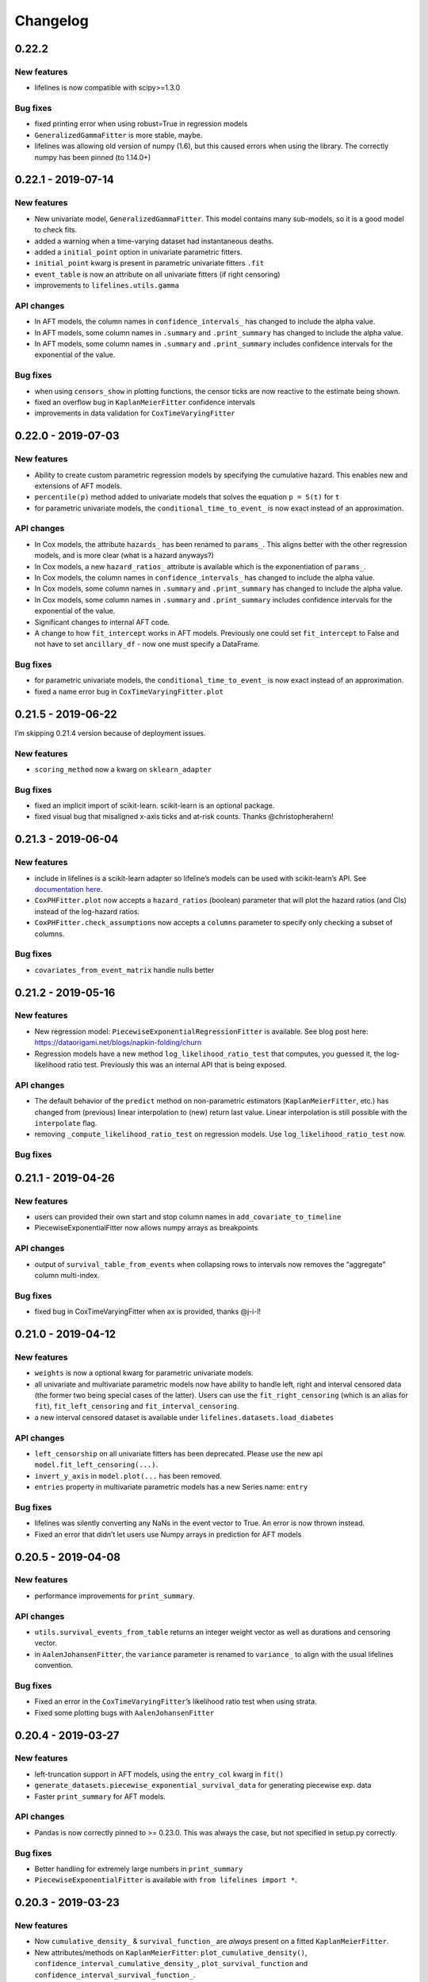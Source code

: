 Changelog
~~~~~~~~~

0.22.2
^^^^^^

New features
''''''''''''

-  lifelines is now compatible with scipy>=1.3.0

Bug fixes
'''''''''

-  fixed printing error when using robust=True in regression models
-  ``GeneralizedGammaFitter`` is more stable, maybe.
-  lifelines was allowing old version of numpy (1.6), but this caused
   errors when using the library. The correctly numpy has been pinned (to
   1.14.0+)

.. _section-1:

0.22.1 - 2019-07-14
^^^^^^^^^^^^^^^^^^^

.. _new-features-1:

New features
''''''''''''

-  New univariate model, ``GeneralizedGammaFitter``. This model contains
   many sub-models, so it is a good model to check fits.
-  added a warning when a time-varying dataset had instantaneous deaths.
-  added a ``initial_point`` option in univariate parametric fitters.
-  ``initial_point`` kwarg is present in parametric univariate fitters
   ``.fit``
-  ``event_table`` is now an attribute on all univariate fitters (if
   right censoring)
-  improvements to ``lifelines.utils.gamma``

API changes
'''''''''''

-  In AFT models, the column names in ``confidence_intervals_`` has
   changed to include the alpha value.
-  In AFT models, some column names in ``.summary`` and
   ``.print_summary`` has changed to include the alpha value.
-  In AFT models, some column names in ``.summary`` and
   ``.print_summary`` includes confidence intervals for the exponential
   of the value.

.. _bug-fixes-1:

Bug fixes
'''''''''

-  when using ``censors_show`` in plotting functions, the censor ticks
   are now reactive to the estimate being shown.
-  fixed an overflow bug in ``KaplanMeierFitter`` confidence intervals
-  improvements in data validation for ``CoxTimeVaryingFitter``

.. _section-2:

0.22.0 - 2019-07-03
^^^^^^^^^^^^^^^^^^^

.. _new-features-2:

New features
''''''''''''

-  Ability to create custom parametric regression models by specifying
   the cumulative hazard. This enables new and extensions of AFT models.
-  ``percentile(p)`` method added to univariate models that solves the
   equation ``p = S(t)`` for ``t``
-  for parametric univariate models, the ``conditional_time_to_event_``
   is now exact instead of an approximation.

.. _api-changes-1:

API changes
'''''''''''

-  In Cox models, the attribute ``hazards_`` has been renamed to
   ``params_``. This aligns better with the other regression models, and
   is more clear (what is a hazard anyways?)
-  In Cox models, a new ``hazard_ratios_`` attribute is available which
   is the exponentiation of ``params_``.
-  In Cox models, the column names in ``confidence_intervals_`` has
   changed to include the alpha value.
-  In Cox models, some column names in ``.summary`` and
   ``.print_summary`` has changed to include the alpha value.
-  In Cox models, some column names in ``.summary`` and
   ``.print_summary`` includes confidence intervals for the exponential
   of the value.
-  Significant changes to internal AFT code.
-  A change to how ``fit_intercept`` works in AFT models. Previously one
   could set ``fit_intercept`` to False and not have to set
   ``ancillary_df`` - now one must specify a DataFrame.

.. _bug-fixes-2:

Bug fixes
'''''''''

-  for parametric univariate models, the ``conditional_time_to_event_``
   is now exact instead of an approximation.
-  fixed a name error bug in ``CoxTimeVaryingFitter.plot``

.. _section-3:

0.21.5 - 2019-06-22
^^^^^^^^^^^^^^^^^^^

I’m skipping 0.21.4 version because of deployment issues.

.. _new-features-3:

New features
''''''''''''

-  ``scoring_method`` now a kwarg on ``sklearn_adapter``

.. _bug-fixes-3:

Bug fixes
'''''''''

-  fixed an implicit import of scikit-learn. scikit-learn is an optional
   package.
-  fixed visual bug that misaligned x-axis ticks and at-risk counts.
   Thanks @christopherahern!

.. _section-4:

0.21.3 - 2019-06-04
^^^^^^^^^^^^^^^^^^^

.. _new-features-4:

New features
''''''''''''

-  include in lifelines is a scikit-learn adapter so lifeline’s models
   can be used with scikit-learn’s API. See `documentation
   here <https://lifelines.readthedocs.io/en/latest/Compatibility%20with%20scikit-learn.html>`__.
-  ``CoxPHFitter.plot`` now accepts a ``hazard_ratios`` (boolean)
   parameter that will plot the hazard ratios (and CIs) instead of the
   log-hazard ratios.
-  ``CoxPHFitter.check_assumptions`` now accepts a ``columns`` parameter
   to specify only checking a subset of columns.

.. _bug-fixes-4:

Bug fixes
'''''''''

-  ``covariates_from_event_matrix`` handle nulls better

.. _section-5:

0.21.2 - 2019-05-16
^^^^^^^^^^^^^^^^^^^

.. _new-features-5:

New features
''''''''''''

-  New regression model: ``PiecewiseExponentialRegressionFitter`` is
   available. See blog post here:
   https://dataorigami.net/blogs/napkin-folding/churn
-  Regression models have a new method ``log_likelihood_ratio_test``
   that computes, you guessed it, the log-likelihood ratio test.
   Previously this was an internal API that is being exposed.

.. _api-changes-2:

API changes
'''''''''''

-  The default behavior of the ``predict`` method on non-parametric
   estimators (``KaplanMeierFitter``, etc.) has changed from (previous)
   linear interpolation to (new) return last value. Linear interpolation
   is still possible with the ``interpolate`` flag.
-  removing ``_compute_likelihood_ratio_test`` on regression models. Use
   ``log_likelihood_ratio_test`` now.

.. _bug-fixes-5:

Bug fixes
'''''''''

.. _section-6:

0.21.1 - 2019-04-26
^^^^^^^^^^^^^^^^^^^

.. _new-features-6:

New features
''''''''''''

-  users can provided their own start and stop column names in
   ``add_covariate_to_timeline``
-  PiecewiseExponentialFitter now allows numpy arrays as breakpoints

.. _api-changes-3:

API changes
'''''''''''

-  output of ``survival_table_from_events`` when collapsing rows to
   intervals now removes the “aggregate” column multi-index.

.. _bug-fixes-6:

Bug fixes
'''''''''

-  fixed bug in CoxTimeVaryingFitter when ax is provided, thanks @j-i-l!

.. _section-7:

0.21.0 - 2019-04-12
^^^^^^^^^^^^^^^^^^^

.. _new-features-7:

New features
''''''''''''

-  ``weights`` is now a optional kwarg for parametric univariate models.
-  all univariate and multivariate parametric models now have ability to
   handle left, right and interval censored data (the former two being
   special cases of the latter). Users can use the
   ``fit_right_censoring`` (which is an alias for ``fit``),
   ``fit_left_censoring`` and ``fit_interval_censoring``.
-  a new interval censored dataset is available under
   ``lifelines.datasets.load_diabetes``

.. _api-changes-4:

API changes
'''''''''''

-  ``left_censorship`` on all univariate fitters has been deprecated.
   Please use the new api ``model.fit_left_censoring(...)``.
-  ``invert_y_axis`` in ``model.plot(...`` has been removed.
-  ``entries`` property in multivariate parametric models has a new
   Series name: ``entry``

.. _bug-fixes-7:

Bug fixes
'''''''''

-  lifelines was silently converting any NaNs in the event vector to
   True. An error is now thrown instead.
-  Fixed an error that didn’t let users use Numpy arrays in prediction
   for AFT models

.. _section-8:

0.20.5 - 2019-04-08
^^^^^^^^^^^^^^^^^^^

.. _new-features-8:

New features
''''''''''''

-  performance improvements for ``print_summary``.

.. _api-changes-5:

API changes
'''''''''''

-  ``utils.survival_events_from_table`` returns an integer weight vector
   as well as durations and censoring vector.
-  in ``AalenJohansenFitter``, the ``variance`` parameter is renamed to
   ``variance_`` to align with the usual lifelines convention.

.. _bug-fixes-8:

Bug fixes
'''''''''

-  Fixed an error in the ``CoxTimeVaryingFitter``\ ’s likelihood ratio
   test when using strata.
-  Fixed some plotting bugs with ``AalenJohansenFitter``

.. _section-9:

0.20.4 - 2019-03-27
^^^^^^^^^^^^^^^^^^^

.. _new-features-9:

New features
''''''''''''

-  left-truncation support in AFT models, using the ``entry_col`` kwarg
   in ``fit()``
-  ``generate_datasets.piecewise_exponential_survival_data`` for
   generating piecewise exp. data
-  Faster ``print_summary`` for AFT models.

.. _api-changes-6:

API changes
'''''''''''

-  Pandas is now correctly pinned to >= 0.23.0. This was always the
   case, but not specified in setup.py correctly.

.. _bug-fixes-9:

Bug fixes
'''''''''

-  Better handling for extremely large numbers in ``print_summary``
-  ``PiecewiseExponentialFitter`` is available with
   ``from lifelines import *``.

.. _section-10:

0.20.3 - 2019-03-23
^^^^^^^^^^^^^^^^^^^

.. _new-features-10:

New features
''''''''''''

-  Now ``cumulative_density_`` & ``survival_function_`` are *always*
   present on a fitted ``KaplanMeierFitter``.
-  New attributes/methods on ``KaplanMeierFitter``:
   ``plot_cumulative_density()``,
   ``confidence_interval_cumulative_density_``,
   ``plot_survival_function`` and
   ``confidence_interval_survival_function_``.

.. _section-11:

0.20.2 - 2019-03-21
^^^^^^^^^^^^^^^^^^^

.. _new-features-11:

New features
''''''''''''

-  Left censoring is now supported in univariate parametric models:
   ``.fit(..., left_censorship=True)``. Examples are in the docs.
-  new dataset: ``lifelines.datasets.load_nh4()``
-  Univariate parametric models now include, by default, support for the
   cumulative density function: ``.cumulative_density_``,
   ``.confidence_interval_cumulative_density_``,
   ``plot_cumulative_density()``, ``cumulative_density_at_times(t)``.
-  add a ``lifelines.plotting.qq_plot`` for univariate parametric models
   that handles censored data.

.. _api-changes-7:

API changes
'''''''''''

-  ``plot_lifetimes`` no longer reverses the order when plotting. Thanks
   @vpolimenov!
-  The ``C`` column in ``load_lcd`` dataset is renamed to ``E``.

.. _bug-fixes-10:

Bug fixes
'''''''''

-  fixed a naming error in ``KaplanMeierFitter`` when
   ``left_censorship`` was set to True, ``plot_cumulative_density_()``
   is now ``plot_cumulative_density()``.
-  added some error handling when passing in timedeltas. Ideally, users
   don’t pass in timedeltas, as the scale is ambiguous. However, the
   error message before was not obvious, so we do some conversion, warn
   the user, and pass it through.
-  ``qth_survival_times`` for a truncated CDF would return ``np.inf`` if
   the q parameter was below the truncation limit. This should have been
   ``-np.inf``

.. _section-12:

0.20.1 - 2019-03-16
^^^^^^^^^^^^^^^^^^^

-  Some performance improvements to ``CoxPHFitter`` (about 30%). I know
   it may seem silly, but we are now about the same or slighty faster
   than the Cox model in R’s ``survival`` package (for some testing
   datasets and some configurations). This is a big deal, because 1)
   lifelines does more error checking prior, 2) R’s cox model is written
   in C, and we are still pure Python/NumPy, 3) R’s cox model has
   decades of development.
-  suppressed unimportant warnings

.. _api-changes-8:

API changes
'''''''''''

-  Previously, lifelines *always* added a 0 row to
   ``cph.baseline_hazard_``, even if there were no event at this time.
   This is no longer the case. A 0 will still be added if there is a
   duration (observed or not) at 0 occurs however.

.. _section-13:

0.20.0 - 2019-03-05
^^^^^^^^^^^^^^^^^^^

-  Starting with 0.20.0, only Python3 will be supported. Over 75% of
   recent installs where Py3.
-  Updated minimum dependencies, specifically Matplotlib and Pandas.

.. _new-features-12:

New features
''''''''''''

-  smarter initialization for AFT models which should improve
   convergence.

.. _api-changes-9:

API changes
'''''''''''

-  ``inital_beta`` in Cox model’s ``.fit`` is now ``initial_point``.
-  ``initial_point`` is now available in AFT models and
   ``CoxTimeVaryingFitter``
-  the DataFrame ``confidence_intervals_`` for univariate models is
   transposed now (previous parameters where columns, now parameters are
   rows).

.. _bug-fixes-11:

Bug fixes
'''''''''

-  Fixed a bug with plotting and ``check_assumptions``.

.. _section-14:

0.19.5 - 2019-02-26
^^^^^^^^^^^^^^^^^^^

.. _new-features-13:

New features
''''''''''''

-  ``plot_covariate_group`` can accept multiple covariates to plot. This
   is useful for columns that have implicit correlation like polynomial
   features or categorical variables.
-  Convergence improvements for AFT models.

.. _section-15:

0.19.4 - 2019-02-25
^^^^^^^^^^^^^^^^^^^

.. _bug-fixes-12:

Bug fixes
'''''''''

-  remove some bad print statements in ``CoxPHFitter``.

.. _section-16:

0.19.3 - 2019-02-25
^^^^^^^^^^^^^^^^^^^

.. _new-features-14:

New features
''''''''''''

-  new AFT models: ``LogNormalAFTFitter`` and ``LogLogisticAFTFitter``.
-  AFT models now accept a ``weights_col`` argument to ``fit``.
-  Robust errors (sandwich errors) are now avilable in AFT models using
   the ``robust=True`` kwarg in ``fit``.
-  Performance increase to ``print_summary`` in the ``CoxPHFitter`` and
   ``CoxTimeVaryingFitter`` model.

.. _section-17:

0.19.2 - 2019-02-22
^^^^^^^^^^^^^^^^^^^

.. _new-features-15:

New features
''''''''''''

-  ``ParametricUnivariateFitters``, like ``WeibullFitter``, have
   smoothed plots when plotting (vs stepped plots)

.. _bug-fixes-13:

Bug fixes
'''''''''

-  The ``ExponentialFitter`` log likelihood *value* was incorrect -
   inference was correct however.
-  Univariate fitters are more flexiable and can allow 2-d and
   DataFrames as inputs.

.. _section-18:

0.19.1 - 2019-02-21
^^^^^^^^^^^^^^^^^^^

.. _new-features-16:

New features
''''''''''''

-  improved stability of ``LogNormalFitter``
-  Matplotlib for Python3 users are not longer forced to use 2.x.

.. _api-changes-10:

API changes
'''''''''''

-  **Important**: we changed the parameterization of the
   ``PiecewiseExponential`` to the same as ``ExponentialFitter`` (from
   ``\lambda * t`` to ``t / \lambda``).

.. _section-19:

0.19.0 - 2019-02-20
^^^^^^^^^^^^^^^^^^^

.. _new-features-17:

New features
''''''''''''

-  New regression model ``WeibullAFTFitter`` for fitting accelerated
   failure time models. Docs have been added to our
   `documentation <https://lifelines.readthedocs.io/>`__ about how to
   use ``WeibullAFTFitter`` (spoiler: it’s API is similar to the other
   regression models) and how to interpret the output.
-  ``CoxPHFitter`` performance improvements (about 10%)
-  ``CoxTimeVaryingFitter`` performance improvements (about 10%)

.. _api-changes-11:

API changes
'''''''''''

-  **Important**: we changed the ``.hazards_`` and ``.standard_errors_``
   on Cox models to be pandas Series (instead of Dataframes). This felt
   like a more natural representation of them. You may need to update
   your code to reflect this. See notes here:
   https://github.com/CamDavidsonPilon/lifelines/issues/636
-  **Important**: we changed the ``.confidence_intervals_`` on Cox
   models to be transposed. This felt like a more natural representation
   of them. You may need to update your code to reflect this. See notes
   here: https://github.com/CamDavidsonPilon/lifelines/issues/636
-  **Important**: we changed the parameterization of the
   ``WeibullFitter`` and ``ExponentialFitter`` from ``\lambda * t`` to
   ``t / \lambda``. This was for a few reasons: 1) it is a more common
   parameterization in literature, 2) it helps in convergence.
-  **Important**: in models where we add an intercept (currently only
   ``AalenAdditiveModel``), the name of the added column has been
   changed from ``baseline`` to ``_intercept``
-  **Important**: the meaning of ``alpha`` in all fitters has changed to
   be the standard interpretation of alpha in confidence intervals. That
   means that the *default* for alpha is set to 0.05 in the latest
   lifelines, instead of 0.95 in previous versions.

.. _bug-fixes-14:

Bug Fixes
'''''''''

-  Fixed a bug in the ``_log_likelihood_`` property of
   ``ParametericUnivariateFitter`` models. It was showing the “average”
   log-likelihood (i.e. scaled by 1/n) instead of the total. It now
   displays the total.
-  In model ``print_summary``\ s, correct a label erroring. Instead of
   “Likelihood test”, it should have read “Log-likelihood test”.
-  Fixed a bug that was too frequently rejecting the dtype of ``event``
   columns.
-  Fixed a calculation bug in the concordance index for stratified Cox
   models. Thanks @airanmehr!
-  Fixed some Pandas <0.24 bugs.

.. _section-20:

0.18.6 - 2019-02-13
^^^^^^^^^^^^^^^^^^^

-  some improvements to the output of ``check_assumptions``.
   ``show_plots`` is turned to ``False`` by default now. It only shows
   ``rank`` and ``km`` p-values now.
-  some performance improvements to ``qth_survival_time``.

.. _section-21:

0.18.5 - 2019-02-11
^^^^^^^^^^^^^^^^^^^

-  added new plotting methods to parametric univariate models:
   ``plot_survival_function``, ``plot_hazard`` and
   ``plot_cumulative_hazard``. The last one is an alias for ``plot``.
-  added new properties to parametric univarite models:
   ``confidence_interval_survival_function_``,
   ``confidence_interval_hazard_``,
   ``confidence_interval_cumulative_hazard_``. The last one is an alias
   for ``confidence_interval_``.
-  Fixed some overflow issues with ``AalenJohansenFitter``\ ’s variance
   calculations when using large datasets.
-  Fixed an edgecase in ``AalenJohansenFitter`` that causing some
   datasets with to be jittered too often.
-  Add a new kwarg to ``AalenJohansenFitter``, ``calculate_variance``
   that can be used to turn off variance calculations since this can
   take a long time for large datasets. Thanks @pzivich!

.. _section-22:

0.18.4 - 2019-02-10
^^^^^^^^^^^^^^^^^^^

-  fixed confidence intervals in cumulative hazards for parametric
   univarite models. They were previously serverly depressed.
-  adding left-truncation support to parametric univarite models with
   the ``entry`` kwarg in ``.fit``

.. _section-23:

0.18.3 - 2019-02-07
^^^^^^^^^^^^^^^^^^^

-  Some performance improvements to parametric univariate models.
-  Suppressing some irrelevant NumPy and autograd warnings, so lifeline
   warnings are more noticeable.
-  Improved some warning and error messages.

.. _section-24:

0.18.2 - 2019-02-05
^^^^^^^^^^^^^^^^^^^

-  New univariate fitter ``PiecewiseExponentialFitter`` for creating a
   stepwise hazard model. See docs online.
-  Ability to create novel parametric univariate models using the new
   ``ParametericUnivariateFitter`` super class. See docs online for how
   to do this.
-  Unfortunately, parametric univariate fitters are not serializable
   with ``pickle``. The library ``dill`` is still useable.
-  Complete overhaul of all internals for parametric univariate fitters.
   Moved them all (most) to use ``autograd``.
-  ``LogNormalFitter`` no longer models ``log_sigma``.

.. _section-25:

0.18.1 2019-02-02
^^^^^^^^^^^^^^^^^

-  bug fixes in ``LogNormalFitter`` variance estimates
-  improve convergence of ``LogNormalFitter``. We now model the log of
   sigma internally, but still expose sigma externally.
-  use the ``autograd`` lib to help with gradients.
-  New ``LogLogisticFitter`` univariate fitter available.

.. _section-26:

0.18.0 - 2019-01-31
^^^^^^^^^^^^^^^^^^^

-  ``LogNormalFitter`` is a new univariate fitter you can use.
-  ``WeibullFitter`` now correctly returns the confidence intervals
   (previously returned only NaNs)
-  ``WeibullFitter.print_summary()`` displays p-values associated with
   its parameters not equal to 1.0 - previously this was (implicitly)
   comparing against 0, which is trivially always true (the parameters
   must be greater than 0)
-  ``ExponentialFitter.print_summary()`` displays p-values associated
   with its parameters not equal to 1.0 - previously this was
   (implicitly) comparing against 0, which is trivially always true (the
   parameters must be greater than 0)
-  ``ExponentialFitter.plot`` now displays the cumulative hazard,
   instead of the survival function. This is to make it easier to
   compare to ``WeibullFitter`` and ``LogNormalFitter``
-  Univariate fitters’ ``cumulative_hazard_at_times``,
   ``hazard_at_times``, ``survival_function_at_times`` return pandas
   Series now (use to be numpy arrays)
-  remove ``alpha`` keyword from all statistical functions. This was
   never being used.
-  Gone are astericks and dots in ``print_summary`` functions that
   represent signficance thresholds.
-  In models’ ``summary`` (including ``print_summary``), the ``log(p)``
   term has changed to ``-log2(p)``. This is known as the s-value. See
   https://lesslikely.com/statistics/s-values/
-  introduce new statistical tests between univariate datasets:
   ``survival_difference_at_fixed_point_in_time_test``,…
-  new warning message when Cox models detects possible non-unique
   solutions to maximum likelihood.
-  Generally: clean up lifelines exception handling. Ex: catch
   ``LinAlgError: Matrix is singular.`` and report back to the user
   advice.

.. _section-27:

0.17.5 - 2019-01-25
^^^^^^^^^^^^^^^^^^^

-  more bugs in ``plot_covariate_groups`` fixed when using non-numeric
   strata.

.. _section-28:

0.17.4 -2019-01-25
^^^^^^^^^^^^^^^^^^

-  Fix bug in ``plot_covariate_groups`` that wasn’t allowing for strata
   to be used.
-  change name of ``multicenter_aids_cohort_study`` to
   ``load_multicenter_aids_cohort_study``
-  ``groups`` is now called ``values`` in
   ``CoxPHFitter.plot_covariate_groups``

.. _section-29:

0.17.3 - 2019-01-24
^^^^^^^^^^^^^^^^^^^

-  Fix in ``compute_residuals`` when using ``schoenfeld`` and the
   minumum duration has only censored subjects.

.. _section-30:

0.17.2 2019-01-22
^^^^^^^^^^^^^^^^^

-  Another round of serious performance improvements for the Cox models.
   Up to 2x faster for CoxPHFitter and CoxTimeVaryingFitter. This was
   mostly the result of using NumPy’s ``einsum`` to simplify a previous
   ``for`` loop. The downside is the code is more esoteric now. I’ve
   added comments as necessary though 🤞

.. _section-31:

0.17.1 - 2019-01-20
^^^^^^^^^^^^^^^^^^^

-  adding bottleneck as a dependency. This library is highly-recommended
   by Pandas, and in lifelines we see some nice performance improvements
   with it too. (~15% for ``CoxPHFitter``)
-  There was a small bug in ``CoxPHFitter`` when using ``batch_mode``
   that was causing coefficients to deviate from their MLE value. This
   bug eluded tests, which means that it’s discrepancy was less than
   0.0001 difference. It’s fixed now, and even more accurate tests are
   added.
-  Faster ``CoxPHFitter._compute_likelihood_ratio_test()``
-  Fixes a Pandas performance warning in ``CoxTimeVaryingFitter``.
-  Performances improvements to ``CoxTimeVaryingFitter``.

.. _section-32:

0.17.0 - 2019-01-11
^^^^^^^^^^^^^^^^^^^

-  corrected behaviour in ``CoxPHFitter`` where ``score_`` was not being
   refreshed on every new ``fit``.
-  Reimplentation of ``AalenAdditiveFitter``. There were significant
   changes to it:

   -  implementation is at least 10x faster, and possibly up to 100x
      faster for some datasets.
   -  memory consumption is way down
   -  removed the time-varying component from ``AalenAdditiveFitter``.
      This will return in a future release.
   -  new ``print_summary``
   -  ``weights_col`` is added
   -  ``nn_cumulative_hazard`` is removed (may add back)

-  some plotting improvemnts to ``plotting.plot_lifetimes``

.. _section-33:

0.16.3 - 2019-01-03
^^^^^^^^^^^^^^^^^^^

-  More ``CoxPHFitter`` performance improvements. Up to a 40% reduction
   vs 0.16.2 for some datasets.

.. _section-34:

0.16.2 - 2019-01-02
^^^^^^^^^^^^^^^^^^^

-  Fixed ``CoxTimeVaryingFitter`` to allow more than one variable to be
   stratafied
-  Significant performance improvements for ``CoxPHFitter`` with dataset
   has lots of duplicate times. See
   https://github.com/CamDavidsonPilon/lifelines/issues/591

.. _section-35:

0.16.1 - 2019-01-01
^^^^^^^^^^^^^^^^^^^

-  Fixed py2 division error in ``concordance`` method.

.. _section-36:

0.16.0 - 2019-01-01
^^^^^^^^^^^^^^^^^^^

-  Drop Python 3.4 support.
-  introduction of residual calculations in
   ``CoxPHFitter.compute_residuals``. Residuals include “schoenfeld”,
   “score”, “delta_beta”, “deviance”, “martingale”, and
   “scaled_schoenfeld”.
-  removes ``estimation`` namespace for fitters. Should be using
   ``from lifelines import xFitter`` now. Thanks @usmanatron
-  removes ``predict_log_hazard_relative_to_mean`` from Cox model.
   Thanks @usmanatron
-  ``StatisticalResult`` has be generalized to allow for multiple
   results (ex: from pairwise comparisons). This means a slightly
   changed API that is mostly backwards compatible. See doc string for
   how to use it.
-  ``statistics.pairwise_logrank_test`` now returns a
   ``StatisticalResult`` object instead of a nasty NxN DataFrame 💗
-  Display log(p-values) as well as p-values in ``print_summary``. Also,
   p-values below thesholds will be truncated. The orignal p-values are
   still recoverable using ``.summary``.
-  Floats ``print_summary`` is now displayed to 2 decimal points. This
   can be changed using the ``decimal`` kwarg.
-  removed ``standardized`` from ``Cox`` model plotting. It was
   confusing.
-  visual improvements to Cox models ``.plot``
-  ``print_summary`` methods accepts kwargs to also be displayed.
-  ``CoxPHFitter`` has a new human-readable method,
   ``check_assumptions``, to check the assumptions of your Cox
   proportional hazard model.
-  A new helper util to “expand” static datasets into long-form:
   ``lifelines.utils.to_episodic_format``.
-  ``CoxTimeVaryingFitter`` now accepts ``strata``.

.. _section-37:

0.15.4
^^^^^^

-  bug fix for the Cox model likelihood ratio test when using
   non-trivial weights.

.. _section-38:

0.15.3 - 2018-12-18
^^^^^^^^^^^^^^^^^^^

-  Only allow matplotlib less than 3.0.

.. _section-39:

0.15.2 - 2018-11-23
^^^^^^^^^^^^^^^^^^^

-  API changes to ``plotting.plot_lifetimes``
-  ``cluster_col`` and ``strata`` can be used together in
   ``CoxPHFitter``
-  removed ``entry`` from ``ExponentialFitter`` and ``WeibullFitter`` as
   it was doing nothing.

.. _section-40:

0.15.1 - 2018-11-23
^^^^^^^^^^^^^^^^^^^

-  Bug fixes for v0.15.0
-  Raise NotImplementedError if the ``robust`` flag is used in
   ``CoxTimeVaryingFitter`` - that’s not ready yet.

.. _section-41:

0.15.0 - 2018-11-22
^^^^^^^^^^^^^^^^^^^

-  adding ``robust`` params to ``CoxPHFitter``\ ’s ``fit``. This enables
   atleast i) using non-integer weights in the model (these could be
   sampling weights like IPTW), and ii) mis-specified models (ex:
   non-proportional hazards). Under the hood it’s a sandwich estimator.
   This does not handle ties, so if there are high number of ties,
   results may significantly differ from other software.
-  ``standard_errors_`` is now a property on fitted ``CoxPHFitter``
   which describes the standard errors of the coefficients.
-  ``variance_matrix_`` is now a property on fitted ``CoxPHFitter``
   which describes the variance matrix of the coefficients.
-  new criteria for convergence of ``CoxPHFitter`` and
   ``CoxTimeVaryingFitter`` called the Newton-decrement. Tests show it
   is as accurate (w.r.t to previous coefficients) and typically shaves
   off a single step, resulting in generally faster convergence. See
   https://www.cs.cmu.edu/~pradeepr/convexopt/Lecture_Slides/Newton_methods.pdf.
   Details about the Newton-decrement are added to the ``show_progress``
   statements.
-  Minimum suppport for scipy is 1.0
-  Convergence errors in models that use Newton-Rhapson methods now
   throw a ``ConvergenceError``, instead of a ``ValueError`` (the former
   is a subclass of the latter, however).
-  ``AalenAdditiveModel`` raises ``ConvergenceWarning`` instead of
   printing a warning.
-  ``KaplanMeierFitter`` now has a cumulative plot option. Example
   ``kmf.plot(invert_y_axis=True)``
-  a ``weights_col`` option has been added to ``CoxTimeVaryingFitter``
   that allows for time-varying weights.
-  ``WeibullFitter`` has a new ``show_progress`` param and additional
   information if the convergence fails.
-  ``CoxPHFitter``, ``ExponentialFitter``, ``WeibullFitter`` and
   ``CoxTimeVaryFitter`` method ``print_summary`` is updated with new
   fields.
-  ``WeibullFitter`` has renamed the incorrect ``_jacobian`` to
   ``_hessian_``.
-  ``variance_matrix_`` is now a property on fitted ``WeibullFitter``
   which describes the variance matrix of the parameters.
-  The default ``WeibullFitter().timeline`` has changed from integers
   between the min and max duration to *n* floats between the max and
   min durations, where *n* is the number of observations.
-  Performance improvements for ``CoxPHFitter`` (~20% faster)
-  Performance improvements for ``CoxTimeVaryingFitter`` (~100% faster)
-  In Python3, Univariate models are now serialisable with ``pickle``.
   Thanks @dwilson1988 for the contribution. For Python2, ``dill`` is
   still the preferred method.
-  ``baseline_cumulative_hazard_`` (and derivatives of that) on
   ``CoxPHFitter`` now correctly incorporate the ``weights_col``.
-  Fixed a bug in ``KaplanMeierFitter`` when late entry times lined up
   with death events. Thanks @pzivich
-  Adding ``cluster_col`` argument to ``CoxPHFitter`` so users can
   specify groups of subjects/rows that may be correlated.
-  Shifting the “signficance codes” for p-values down an order of
   magnitude. (Example, p-values between 0.1 and 0.05 are not noted at
   all and p-values between 0.05 and 0.1 are noted with ``.``, etc.).
   This deviates with how they are presented in other software. There is
   an argument to be made to remove p-values from lifelines altogether
   (*become the changes you want to see in the world* lol), but I worry
   that people could compute the p-values by hand incorrectly, a worse
   outcome I think. So, this is my stance. P-values between 0.1 and 0.05
   offer *very* little information, so they are removed. There is a
   growing movement in statistics to shift “signficant” findings to
   p-values less than 0.01 anyways.
-  New fitter for cumulative incidence of multiple risks
   ``AalenJohansenFitter``. Thanks @pzivich! See “Methodologic Issues
   When Estimating Risks in Pharmacoepidemiology” for a nice overview of
   the model.

.. _section-42:

0.14.6 - 2018-07-02
^^^^^^^^^^^^^^^^^^^

-  fix for n > 2 groups in ``multivariate_logrank_test`` (again).
-  fix bug for when ``event_observed`` column was not boolean.

.. _section-43:

0.14.5 - 2018-06-29
^^^^^^^^^^^^^^^^^^^

-  fix for n > 2 groups in ``multivariate_logrank_test``
-  fix weights in KaplanMeierFitter when using a pandas Series.

.. _section-44:

0.14.4 - 2018-06-14
^^^^^^^^^^^^^^^^^^^

-  Adds ``baseline_cumulative_hazard_`` and ``baseline_survival_`` to
   ``CoxTimeVaryingFitter``. Because of this, new prediction methods are
   available.
-  fixed a bug in ``add_covariate_to_timeline`` when using
   ``cumulative_sum`` with multiple columns.
-  Added ``Likelihood ratio test`` to ``CoxPHFitter.print_summary`` and
   ``CoxTimeVaryingFitter.print_summary``
-  New checks in ``CoxTimeVaryingFitter`` that check for immediate
   deaths and redundant rows.
-  New ``delay`` parameter in ``add_covariate_to_timeline``
-  removed ``two_sided_z_test`` from ``statistics``

.. _section-45:

0.14.3 - 2018-05-24
^^^^^^^^^^^^^^^^^^^

-  fixes a bug when subtracting or dividing two ``UnivariateFitters``
   with labels.
-  fixes an import error with using ``CoxTimeVaryingFitter`` predict
   methods.
-  adds a ``column`` argument to ``CoxTimeVaryingFitter`` and
   ``CoxPHFitter`` ``plot`` method to plot only a subset of columns.

.. _section-46:

0.14.2 - 2018-05-18
^^^^^^^^^^^^^^^^^^^

-  some quality of life improvements for working with
   ``CoxTimeVaryingFitter`` including new ``predict_`` methods.

.. _section-47:

0.14.1 - 2018-04-01
^^^^^^^^^^^^^^^^^^^

-  fixed bug with using weights and strata in ``CoxPHFitter``
-  fixed bug in using non-integer weights in ``KaplanMeierFitter``
-  Performance optimizations in ``CoxPHFitter`` for up to 40% faster
   completion of ``fit``.

   -  even smarter ``step_size`` calculations for iterative
      optimizations.
   -  simple code optimizations & cleanup in specific hot spots.

-  Performance optimizations in ``AalenAdditiveFitter`` for up to 50%
   faster completion of ``fit`` for large dataframes, and up to 10%
   faster for small dataframes.

.. _section-48:

0.14.0 - 2018-03-03
^^^^^^^^^^^^^^^^^^^

-  adding ``plot_covariate_groups`` to ``CoxPHFitter`` to visualize what
   happens to survival as we vary a covariate, all else being equal.
-  ``utils`` functions like ``qth_survival_times`` and
   ``median_survival_times`` now return the transpose of the DataFrame
   compared to previous version of lifelines. The reason for this is
   that we often treat survival curves as columns in DataFrames, and
   functions of the survival curve as index (ex:
   KaplanMeierFitter.survival_function\_ returns a survival curve *at*
   time *t*).
-  ``KaplanMeierFitter.fit`` and ``NelsonAalenFitter.fit`` accept a
   ``weights`` vector that can be used for pre-aggregated datasets. See
   this
   `issue <https://github.com/CamDavidsonPilon/lifelines/issues/396>`__.
-  Convergence errors now return a custom ``ConvergenceWarning`` instead
   of a ``RuntimeWarning``
-  New checks for complete separation in the dataset for regressions.

.. _section-49:

0.13.0 - 2017-12-22
^^^^^^^^^^^^^^^^^^^

-  removes ``is_significant`` and ``test_result`` from
   ``StatisticalResult``. Users can instead choose their significance
   level by comparing to ``p_value``. The string representation of this
   class has changed aswell.
-  ``CoxPHFitter`` and ``AalenAdditiveFitter`` now have a ``score_``
   property that is the concordance-index of the dataset to the fitted
   model.
-  ``CoxPHFitter`` and ``AalenAdditiveFitter`` no longer have the
   ``data`` property. It was an *almost* duplicate of the training data,
   but was causing the model to be very large when serialized.
-  Implements a new fitter ``CoxTimeVaryingFitter`` available under the
   ``lifelines`` namespace. This model implements the Cox model for
   time-varying covariates.
-  Utils for creating time varying datasets available in ``utils``.
-  less noisy check for complete separation.
-  removed ``datasets`` namespace from the main ``lifelines`` namespace
-  ``CoxPHFitter`` has a slightly more intelligent (barely…) way to pick
   a step size, so convergence should generally be faster.
-  ``CoxPHFitter.fit`` now has accepts a ``weight_col`` kwarg so one can
   pass in weights per observation. This is very useful if you have many
   subjects, and the space of covariates is not large. Thus you can
   group the same subjects together and give that observation a weight
   equal to the count. Altogether, this means a much faster regression.

.. _section-50:

0.12.0
^^^^^^

-  removes ``include_likelihood`` from ``CoxPHFitter.fit`` - it was not
   slowing things down much (empirically), and often I wanted it for
   debugging (I suppose others do too). It’s also another exit
   condition, so we many exit from the NR iterations faster.
-  added ``step_size`` param to ``CoxPHFitter.fit`` - the default is
   good, but for extremely large or small datasets this may want to be
   set manually.
-  added a warning to ``CoxPHFitter`` to check for complete seperation:
   https://stats.idre.ucla.edu/other/mult-pkg/faq/general/faqwhat-is-complete-or-quasi-complete-separation-in-logisticprobit-regression-and-how-do-we-deal-with-them/
-  Additional functionality to ``utils.survival_table_from_events`` to
   bin the index to make the resulting table more readable.

.. _section-51:

0.11.3
^^^^^^

-  No longer support matplotlib 1.X
-  Adding ``times`` argument to ``CoxPHFitter``\ ’s
   ``predict_survival_function`` and ``predict_cumulative_hazard`` to
   predict the estimates at, instead uses the default times of
   observation or censorship.
-  More accurate prediction methods parametrics univariate models.

.. _section-52:

0.11.2
^^^^^^

-  Changing liscense to valilla MIT.
-  Speed up ``NelsonAalenFitter.fit`` considerably.

.. _section-53:

0.11.1 - 2017-06-22
^^^^^^^^^^^^^^^^^^^

-  Python3 fix for ``CoxPHFitter.plot``.

.. _section-54:

0.11.0 - 2017-06-21
^^^^^^^^^^^^^^^^^^^

-  fixes regression in ``KaplanMeierFitter.plot`` when using Seaborn and
   lifelines.
-  introduce a new ``.plot`` function to a fitted ``CoxPHFitter``
   instance. This plots the hazard coefficients and their confidence
   intervals.
-  in all plot methods, the ``ix`` kwarg has been deprecated in favour
   of a new ``loc`` kwarg. This is to align with Pandas deprecating
   ``ix``

.. _section-55:

0.10.1 - 2017-06-05
^^^^^^^^^^^^^^^^^^^

-  fix in internal normalization for ``CoxPHFitter`` predict methods.

.. _section-56:

0.10.0
^^^^^^

-  corrected bug that was returning the wrong baseline survival and
   hazard values in ``CoxPHFitter`` when ``normalize=True``.
-  removed ``normalize`` kwarg in ``CoxPHFitter``. This was causing lots
   of confusion for users, and added code complexity. It’s really nice
   to be able to remove it.
-  correcting column name in ``CoxPHFitter.baseline_survival_``
-  ``CoxPHFitter.baseline_cumulative_hazard_`` is always centered, to
   mimic R’s ``basehaz`` API.
-  new ``predict_log_partial_hazards`` to ``CoxPHFitter``

.. _section-57:

0.9.4
^^^^^

-  adding ``plot_loglogs`` to ``KaplanMeierFitter``
-  added a (correct) check to see if some columns in a dataset will
   cause convergence problems.
-  removing ``flat`` argument in ``plot`` methods. It was causing
   confusion. To replicate it, one can set ``ci_force_lines=True`` and
   ``show_censors=True``.
-  adding ``strata`` keyword argument to ``CoxPHFitter`` on
   initialization (ex: ``CoxPHFitter(strata=['v1', 'v2'])``. Why?
   Fitters initialized with ``strata`` can now be passed into
   ``k_fold_cross_validation``, plus it makes unit testing ``strata``
   fitters easier.
-  If using ``strata`` in ``CoxPHFitter``, access to strata specific
   baseline hazards and survival functions are available (previously it
   was a blended valie). Prediction also uses the specific baseline
   hazards/survivals.
-  performance improvements in ``CoxPHFitter`` - should see at least a
   10% speed improvement in ``fit``.

.. _section-58:

0.9.2
^^^^^

-  deprecates Pandas versions before 0.18.
-  throw an error if no admissable pairs in the c-index calculation.
   Previously a NaN was returned.

.. _section-59:

0.9.1
^^^^^

-  add two summary functions to Weibull and Exponential fitter, solves
   #224

.. _section-60:

0.9.0
^^^^^

-  new prediction function in ``CoxPHFitter``,
   ``predict_log_hazard_relative_to_mean``, that mimics what R’s
   ``predict.coxph`` does.
-  removing the ``predict`` method in CoxPHFitter and
   AalenAdditiveFitter. This is because the choice of ``predict_median``
   as a default was causing too much confusion, and no other natual
   choice as a default was available. All other ``predict_`` methods
   remain.
-  Default predict method in ``k_fold_cross_validation`` is now
   ``predict_expectation``

.. _section-61:

0.8.1 - 2015-08-01
^^^^^^^^^^^^^^^^^^

-  supports matplotlib 1.5.
-  introduction of a param ``nn_cumulative_hazards`` in
   AalenAdditiveModel’s ``__init__`` (default True). This parameter will
   truncate all non-negative cumulative hazards in prediction methods to
   0.
-  bug fixes including:

   -  fixed issue where the while loop in ``_newton_rhaphson`` would
      break too early causing a variable not to be set properly.
   -  scaling of smooth hazards in NelsonAalenFitter was off by a factor
      of 0.5.

.. _section-62:

0.8.0
^^^^^

-  reorganized lifelines directories:

   -  moved test files out of main directory.
   -  moved ``utils.py`` into it’s own directory.
   -  moved all estimators ``fitters`` directory.

-  added a ``at_risk`` column to the output of
   ``group_survival_table_from_events`` and
   ``survival_table_from_events``
-  added sample size and power calculations for statistical tests. See
   ``lifeline.statistics. sample_size_necessary_under_cph`` and
   ``lifelines.statistics. power_under_cph``.
-  fixed a bug when using KaplanMeierFitter for left-censored data.

.. _section-63:

0.7.1
^^^^^

-  addition of a l2 ``penalizer`` to ``CoxPHFitter``.
-  dropped Fortran implementation of efficient Python version. Lifelines
   is pure python once again!
-  addition of ``strata`` keyword argument to ``CoxPHFitter`` to allow
   for stratification of a single or set of categorical variables in
   your dataset.
-  ``datetimes_to_durations`` now accepts a list as ``na_values``, so
   multiple values can be checked.
-  fixed a bug in ``datetimes_to_durations`` where ``fill_date`` was not
   properly being applied.
-  Changed warning in ``datetimes_to_durations`` to be correct.
-  refactor each fitter into it’s own submodule. For now, the tests are
   still in the same file. This will also *not* break the API.

.. _section-64:

0.7.0 - 2015-03-01
^^^^^^^^^^^^^^^^^^

-  allow for multiple fitters to be passed into
   ``k_fold_cross_validation``.
-  statistical tests in ``lifelines.statistics``. now return a
   ``StatisticalResult`` object with properties like ``p_value``,
   ``test_results``, and ``summary``.
-  fixed a bug in how log-rank statistical tests are performed. The
   covariance matrix was not being correctly calculated. This resulted
   in slightly different p-values.
-  ``WeibullFitter``, ``ExponentialFitter``, ``KaplanMeierFitter`` and
   ``BreslowFlemingHarringtonFitter`` all have a
   ``conditional_time_to_event_`` property that measures the median
   duration remaining until the death event, given survival up until
   time t.

.. _section-65:

0.6.1
^^^^^

-  addition of ``median_`` property to ``WeibullFitter`` and
   ``ExponentialFitter``.
-  ``WeibullFitter`` and ``ExponentialFitter`` will use integer
   timelines instead of float provided by ``linspace``. This is so if
   your work is to sum up the survival function (for expected values or
   something similar), it’s more difficult to make a mistake.

.. _section-66:

0.6.0 - 2015-02-04
^^^^^^^^^^^^^^^^^^

-  Inclusion of the univariate fitters ``WeibullFitter`` and
   ``ExponentialFitter``.
-  Removing ``BayesianFitter`` from lifelines.
-  Added new penalization scheme to AalenAdditiveFitter. You can now add
   a smoothing penalizer that will try to keep subsequent values of a
   hazard curve close together. The penalizing coefficient is
   ``smoothing_penalizer``.
-  Changed ``penalizer`` keyword arg to ``coef_penalizer`` in
   AalenAdditiveFitter.
-  new ``ridge_regression`` function in ``utils.py`` to perform linear
   regression with l2 penalizer terms.
-  Matplotlib is no longer a mandatory dependency.
-  ``.predict(time)`` method on univariate fitters can now accept a
   scalar (and returns a scalar) and an iterable (and returns a numpy
   array)
-  In ``KaplanMeierFitter``, ``epsilon`` has been renamed to
   ``precision``.

.. _section-67:

0.5.1 - 2014-12-24
^^^^^^^^^^^^^^^^^^

-  New API for ``CoxPHFitter`` and ``AalenAdditiveFitter``: the default
   arguments for ``event_col`` and ``duration_col``. ``duration_col`` is
   now mandatory, and ``event_col`` now accepts a column, or by default,
   ``None``, which assumes all events are observed (non-censored).
-  Fix statistical tests.
-  Allow negative durations in Fitters.
-  New API in ``survival_table_from_events``: ``min_observations`` is
   replaced by ``birth_times`` (default ``None``).
-  New API in ``CoxPHFitter`` for summary: ``summary`` will return a
   dataframe with statistics, ``print_summary()`` will print the
   dataframe (plus some other statistics) in a pretty manner.
-  Adding “At Risk” counts option to univariate fitter ``plot`` methods,
   ``.plot(at_risk_counts=True)``, and the function
   ``lifelines.plotting.add_at_risk_counts``.
-  Fix bug Epanechnikov kernel.

.. _section-68:

0.5.0 - 2014-12-07
^^^^^^^^^^^^^^^^^^

-  move testing to py.test
-  refactor tests into smaller files
-  make
   ``test_pairwise_logrank_test_with_identical_data_returns_inconclusive``
   a better test
-  add test for summary()
-  Alternate metrics can be used for ``k_fold_cross_validation``.

.. _section-69:

0.4.4 - 2014-11-27
^^^^^^^^^^^^^^^^^^

-  Lots of improvements to numerical stability (but something things
   still need work)
-  Additions to ``summary`` in CoxPHFitter.
-  Make all prediction methods output a DataFrame
-  Fixes bug in 1-d input not returning in CoxPHFitter
-  Lots of new tests.

.. _section-70:

0.4.3 - 2014-07-23
^^^^^^^^^^^^^^^^^^

-  refactoring of ``qth_survival_times``: it can now accept an iterable
   (or a scalar still) of probabilities in the q argument, and will
   return a DataFrame with these as columns. If len(q)==1 and a single
   survival function is given, will return a scalar, not a DataFrame.
   Also some good speed improvements.
-  KaplanMeierFitter and NelsonAalenFitter now have a ``_label``
   property that is passed in during the fit.
-  KaplanMeierFitter/NelsonAalenFitter’s inital ``alpha`` value is
   overwritten if a new ``alpha`` value is passed in during the ``fit``.
-  New method for KaplanMeierFitter: ``conditional_time_to``. This
   returns a DataFrame of the estimate: med(S(t \| T>s)) - s, human
   readable: the estimated time left of living, given an individual is
   aged s.
-  Adds option ``include_likelihood`` to CoxPHFitter fit method to save
   the final log-likelihood value.

.. _section-71:

0.4.2 - 2014-06-19
^^^^^^^^^^^^^^^^^^

-  Massive speed improvements to CoxPHFitter.
-  Additional prediction method: ``predict_percentile`` is available on
   CoxPHFitter and AalenAdditiveFitter. Given a percentile, p, this
   function returns the value t such that *S(t \| x) = p*. It is a
   generalization of ``predict_median``.
-  Additional kwargs in ``k_fold_cross_validation`` that will accept
   different prediction methods (default is ``predict_median``).
-  Bug fix in CoxPHFitter ``predict_expectation`` function.
-  Correct spelling mistake in newton-rhapson algorithm.
-  ``datasets`` now contains functions for generating the respective
   datasets, ex: ``generate_waltons_dataset``.
-  Bumping up the number of samples in statistical tests to prevent them
   from failing so often (this a stop-gap)
-  pep8 everything

.. _section-72:

0.4.1.1
^^^^^^^

-  Ability to specify default printing in statsitical tests with the
   ``suppress_print`` keyword argument (default False).
-  For the multivariate log rank test, the inverse step has been
   replaced with the generalized inverse. This seems to be what other
   packages use.
-  Adding more robust cross validation scheme based on issue #67.
-  fixing ``regression_dataset`` in ``datasets``.

.. _section-73:

0.4.1 - 2014-06-11
^^^^^^^^^^^^^^^^^^

-  ``CoxFitter`` is now known as ``CoxPHFitter``
-  refactoring some tests that used redundant data from
   ``lifelines.datasets``.
-  Adding cross validation: in ``utils`` is a new
   ``k_fold_cross_validation`` for model selection in regression
   problems.
-  Change CoxPHFitter’s fit method’s ``display_output`` to ``False``.
-  fixing bug in CoxPHFitter’s ``_compute_baseline_hazard`` that errored
   when sending Series objects to ``survival_table_from_events``.
-  CoxPHFitter’s ``fit`` now looks to columns with too low variance, and
   halts NR algorithm if a NaN is found.
-  Adding a Changelog.
-  more sanitizing for the statistical tests =)

.. _section-74:

0.4.0 - 2014-06-08
^^^^^^^^^^^^^^^^^^

-  ``CoxFitter`` implements Cox Proportional Hazards model in lifelines.
-  lifelines moves the wheels distributions.
-  tests in the ``statistics`` module now prints the summary (and still
   return the regular values)
-  new ``BaseFitter`` class is inherited from all fitters.
